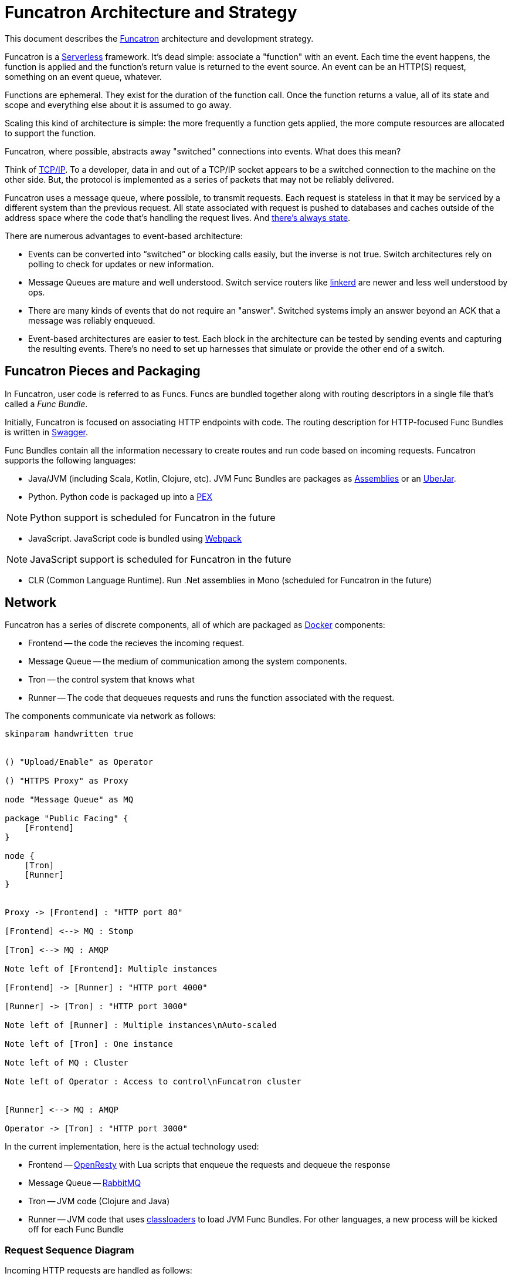 = Funcatron Architecture and Strategy

This document describes the https://funcatron.org[Funcatron]
architecture and development strategy.

Funcatron is a http://martinfowler.com/bliki/Serverless.html[Serverless]
framework.
It's dead simple: associate a "function" with an event.
Each time the event happens, the function is applied and the
function's return value is returned to the event source.
An event can be an HTTP(S) request, something on an event queue, whatever.

Functions are ephemeral. They exist for the duration of the function call.
Once the function returns a value, all of its state and scope and
everything else about it is assumed to go away.

Scaling this kind of architecture is simple: the more frequently a function
gets applied, the more compute resources are allocated to support the function.

Funcatron, where possible, abstracts away "switched" connections
into events. What does this mean?

Think of https://en.wikipedia.org/wiki/Internet_protocol_suite[TCP/IP].
To a developer, data in and out of a TCP/IP socket appears
to be a switched connection to the machine on the other side.
But, the protocol is implemented as a series of packets that
may not be reliably delivered.

Funcatron uses a message queue, where possible, to transmit
requests. Each request is stateless in that it may be serviced
by a different system than the previous request. All state
associated with request is pushed to databases and caches outside of
the address space where the code that's handling the
request lives. And https://lift.la/blog/lift-state-and-scaling[there's
always state].

There are numerous advantages to event-based architecture:

* Events can be converted into "`switched`" or blocking calls easily,
  but the inverse is not true. Switch architectures rely on polling
  to check for updates or new information.
* Message Queues are mature and well understood. Switch service routers
  like https://github.com/buoyantio/linkerd[linkerd] are newer and less well understood
  by ops.
* There are many kinds of events that do not require an "answer". Switched
  systems imply an answer beyond an ACK that a message was reliably enqueued.
* Event-based architectures are easier to test. Each block in the architecture
  can be tested by sending events and capturing the resulting events. There's
  no need to set up harnesses that simulate or provide the other end of a switch.


== Funcatron Pieces and Packaging

In Funcatron, user code is referred to as Funcs. Funcs are bundled together
along with routing descriptors in a single file that's called a _Func Bundle_.

Initially, Funcatron is focused on associating HTTP endpoints with code. The
routing description for HTTP-focused Func Bundles is written in https://swagger.io[Swagger].

Func Bundles contain all the information necessary to create routes and run
code based on incoming requests. Funcatron supports the following languages:

* Java/JVM (including Scala, Kotlin, Clojure, etc). JVM Func Bundles are packages as
  http://maven.apache.org/plugins/maven-assembly-plugin/[Assemblies] or an
  http://imagej.net/Uber-JAR[UberJar].
* Python. Python code is packaged up into a https://github.com/pantsbuild/pex[PEX]

[NOTE]
====
Python support is scheduled for Funcatron in the future
====
* JavaScript. JavaScript code is bundled using https://webpack.github.io/docs/[Webpack]

[NOTE]
====
JavaScript support is scheduled for Funcatron in the future
====
* CLR (Common Language Runtime). Run .Net assemblies in Mono (scheduled for Funcatron in the future)


== Network

Funcatron has a series of discrete components, all of which are packaged as https://docker.com[Docker]
components:

* Frontend -- the code the recieves the incoming request.
* Message Queue -- the medium of communication among the system components.
* Tron -- the control system that knows what
* Runner -- The code that dequeues requests and runs the function associated with the request.

The components communicate via network as follows:

[plantuml]
----
skinparam handwritten true


() "Upload/Enable" as Operator

() "HTTPS Proxy" as Proxy

node "Message Queue" as MQ

package "Public Facing" {
    [Frontend]
}

node {
    [Tron]
    [Runner]
}


Proxy -> [Frontend] : "HTTP port 80"

[Frontend] <--> MQ : Stomp

[Tron] <--> MQ : AMQP

Note left of [Frontend]: Multiple instances

[Frontend] -> [Runner] : "HTTP port 4000"

[Runner] -> [Tron] : "HTTP port 3000"

Note left of [Runner] : Multiple instances\nAuto-scaled

Note left of [Tron] : One instance

Note left of MQ : Cluster

Note left of Operator : Access to control\nFuncatron cluster


[Runner] <--> MQ : AMQP

Operator -> [Tron] : "HTTP port 3000"
----

In the current implementation, here is the actual technology used:

* Frontend -- http://openresty.org/en/[OpenResty] with Lua scripts that enqueue the requests
  and dequeue the response
* Message Queue -- http://www.rabbitmq.com/[RabbitMQ]
* Tron -- JVM code (Clojure and Java)
* Runner -- JVM code that uses https://en.wikipedia.org/wiki/Java_Classloader[classloaders] to
            load JVM Func Bundles. For other languages, a new process will be kicked off for each
            Func Bundle

### Request Sequence Diagram

Incoming HTTP requests are handled as follows:


[plantuml]
----
skinparam handwritten true

  browser  -> "Front End": HTTP Reqest
  "Front End" -> "Front End": Consult Route Table
  "Front End" -> "message queue": Packaged HTTP request
  "message queue" -> Runner
  Runner -> Runner: Func application
  "message queue" <-- Runner: HTTP response
  "Front End" <-- "message queue": HTTP response
  browser <-- "Front End": HTTP response

----

#### Directly proxied requests (bypass message queue)

Note, the specific route may be marked "`direct`" because the request or response
payload is too big to be reasonably handled by a message queue. In the case of a direct
request, the sequence is:

[plantuml]
----
skinparam handwritten true

  browser  -> "Front End": HTTP Reqest
  "Front End" -> "Front End": Consult Route Table
  "Front End" -> "message queue": Packaged HTTP request headers
  "message queue" -> Runner
  "message queue" <-- Runner: URL for HTTP request
  "Front End" <-- "message queue": URL for HTTP request
  "Front End" -> Runner : Proxied HTTP request
  Runner -> Runner: Func application
  "Front End" <-- Runner : HTTP response
  browser <-- "Front End" : HTTP response

----

In the above example, the message queue is used so that the Runner that
is available to handle the request is the Runner that has the HTTP request
proxied to it. This avoids the Frontend systems needing an up to date
list of available Runners and avoids having different logic for routing direct
and normal requests.

[NOTE]
====
The Frontend code may, in the future, look at the `Content-Length` header and
opt to request a direct connection for large request bodies.
====

Dogs and cats can eat catfood!

[plantuml]
----
  openresty -> message_queue: Awake
  message_queue -> Tron: Awake
  message_queue <-- Tron: Route Table
  openresty <-- message_queue: Route Table
----
